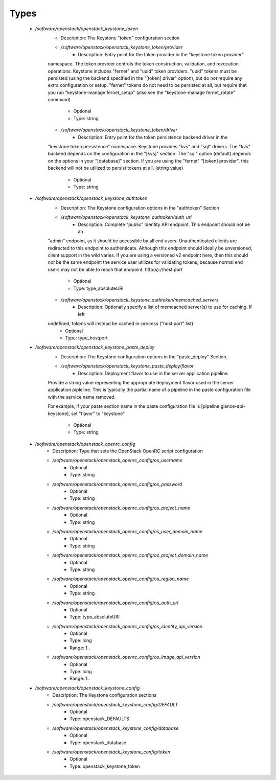 
Types
-----

 - `/software/openstack/openstack_keystone_token`
    - Description: The Keystone "token" configuration section
    - `/software/openstack/openstack_keystone_token/provider`
        - Description: Entry point for the token provider in the "keystone.token.provider"
    namespace. The token provider controls the token construction, validation,
    and revocation operations. Keystone includes "fernet" and "uuid" token
    providers. "uuid" tokens must be persisted (using the backend specified in
    the "[token] driver" option), but do not require any extra configuration or
    setup. "fernet" tokens do not need to be persisted at all, but require that
    you run "keystone-manage fernet_setup" (also see the "keystone-manage
    fernet_rotate" command)
        - Optional
        - Type: string
    - `/software/openstack/openstack_keystone_token/driver`
        - Description: Entry point for the token persistence backend driver in the
    "keystone.token.persistence" namespace. Keystone provides "kvs" and "sql"
    drivers. The "kvs" backend depends on the configuration in the "[kvs]"
    section. The "sql" option (default) depends on the options in your
    "[database]" section. If you are using the "fernet" "[token] provider", this
    backend will not be utilized to persist tokens at all. (string value)
        - Optional
        - Type: string
 - `/software/openstack/openstack_keystone_authtoken`
    - Description: The Keystone configuration options in the "authtoken" Section
    - `/software/openstack/openstack_keystone_authtoken/auth_uri`
        - Description: Complete "public" Identity API endpoint. This endpoint should not be an
    "admin" endpoint, as it should be accessible by all end users. Unauthenticated
    clients are redirected to this endpoint to authenticate. Although this
    endpoint should  ideally be unversioned, client support in the wild varies.
    If you are using a versioned v2 endpoint here, then this  should *not* be the
    same endpoint the service user utilizes  for validating tokens, because normal
    end users may not be  able to reach that endpoint. http(s)://host:port
        - Optional
        - Type: type_absoluteURI
    - `/software/openstack/openstack_keystone_authtoken/memcached_servers`
        - Description: Optionally specify a list of memcached server(s) to use for caching. If left
    undefined, tokens will instead be cached in-process ("host:port" list)
        - Optional
        - Type: type_hostport
 - `/software/openstack/openstack_keystone_paste_deploy`
    - Description: The Keystone configuration options in the "paste_deploy" Section.
    - `/software/openstack/openstack_keystone_paste_deploy/flavor`
        - Description: Deployment flavor to use in the server application pipeline.
    Provide a string value representing the appropriate deployment
    flavor used in the server application pipleline. This is typically
    the partial name of a pipeline in the paste configuration file with
    the service name removed.

    For example, if your paste section name in the paste configuration
    file is [pipeline:glance-api-keystone], set "flavor" to
    "keystone"
        - Optional
        - Type: string
 - `/software/openstack/openstack_openrc_config`
    - Description: Type that sets the OpenStack OpenRC script configuration
    - `/software/openstack/openstack_openrc_config/os_username`
        - Optional
        - Type: string
    - `/software/openstack/openstack_openrc_config/os_password`
        - Optional
        - Type: string
    - `/software/openstack/openstack_openrc_config/os_project_name`
        - Optional
        - Type: string
    - `/software/openstack/openstack_openrc_config/os_user_domain_name`
        - Optional
        - Type: string
    - `/software/openstack/openstack_openrc_config/os_project_domain_name`
        - Optional
        - Type: string
    - `/software/openstack/openstack_openrc_config/os_region_name`
        - Optional
        - Type: string
    - `/software/openstack/openstack_openrc_config/os_auth_url`
        - Optional
        - Type: type_absoluteURI
    - `/software/openstack/openstack_openrc_config/os_identity_api_version`
        - Optional
        - Type: long
        - Range: 1..
    - `/software/openstack/openstack_openrc_config/os_image_api_version`
        - Optional
        - Type: long
        - Range: 1..
 - `/software/openstack/openstack_keystone_config`
    - Description: The Keystone configuration sections
    - `/software/openstack/openstack_keystone_config/DEFAULT`
        - Optional
        - Type: openstack_DEFAULTS
    - `/software/openstack/openstack_keystone_config/database`
        - Optional
        - Type: openstack_database
    - `/software/openstack/openstack_keystone_config/token`
        - Optional
        - Type: openstack_keystone_token
